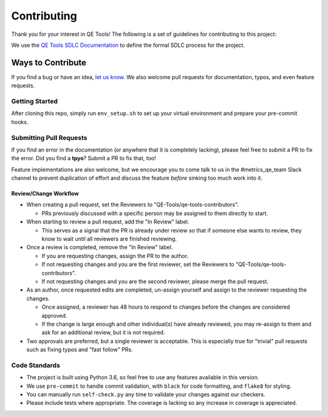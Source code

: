 =============
Contributing
=============

Thank you for your interest in QE Tools! The following is a set of guidelines
for contributing to this project:

We use the `QE Tools SDLC Documentation`_ to define the formal SDLC process for
the project.

------------------
Ways to Contribute
------------------

If you find a bug or have an idea, `let us know`_.
We also welcome pull requests for documentation, typos, and even feature
requests.

Getting Started
---------------

After cloning this repo, simply run ``env_setup.sh``
to set up your virtual environment
and prepare your pre-commit hooks.


Submitting Pull Requests
------------------------

If you find an error in the documentation
(or anywhere that it is completely lacking),
please feel free to submit a PR to fix the error.
Did you find a **tpyo**? Submit a PR to fix that, too!

Feature implementations are also welcome,
but we encourage you to come talk to us
in the #metrics_qe_team Slack channel
to prevent duplication of effort and discuss the feature
*before* sinking too much work into it.

Review/Change Workflow
~~~~~~~~~~~~~~~~~~~~~~

* When creating a pull request, set the Reviewers to
  "QE-Tools/qe-tools-contributors".

  * PRs previously discussed with a specific person
    may be assigned to them directly to start.

* When starting to review a pull request,
  add the "In Review" label.

  * This serves as a signal that the PR is already under review
    so that if someone else wants to review,
    they know to wait until all reviewers are finished reviewing.

* Once a review is completed, remove the "In Review" label.

  * If you are requesting changes,
    assign the PR to the author.

  * If not requesting changes
    and you are the first reviewer,
    set the Reviewers to "QE-Tools/qe-tools-contributors".

  * If not requesting changes
    and you are the second reviewer,
    please merge the pull request.

* As an author,
  once requested edits are completed,
  un-assign yourself
  and assign to the reviewer requesting the changes.

  * Once assigned,
    a reviewer has 48 hours to respond to changes
    before the changes are considered approved.

  * If the change is large enough
    and other individual(s) have already reviewed,
    you may re-assign to them and ask for an additional review,
    but it is not required.

* Two approvals are preferred,
  but a single reviewer is acceptable.
  This is especially true for "trivial" pull requests such as fixing typos
  and "fast follow" PRs.

Code Standards
--------------

* The project is built using Python 3.6,
  so feel free to use any features available in this version.
* We use ``pre-commit`` to handle commit validation,
  with ``black`` for code formatting,
  and ``flake8`` for styling.
* You can manually run ``self-check.py`` any time to validate your changes
  against our checkers.
* Please include tests where appropriate.
  The coverage is lacking so any increase in coverage is appreciated.

.. _`QE Tools SDLC Documentation`: https://pages.github.rackspace.com/QualityEngineering/QE-Tools/sdlcs/README.html
.. _`let us know`: https://jira.rax.io/projects/QET/
